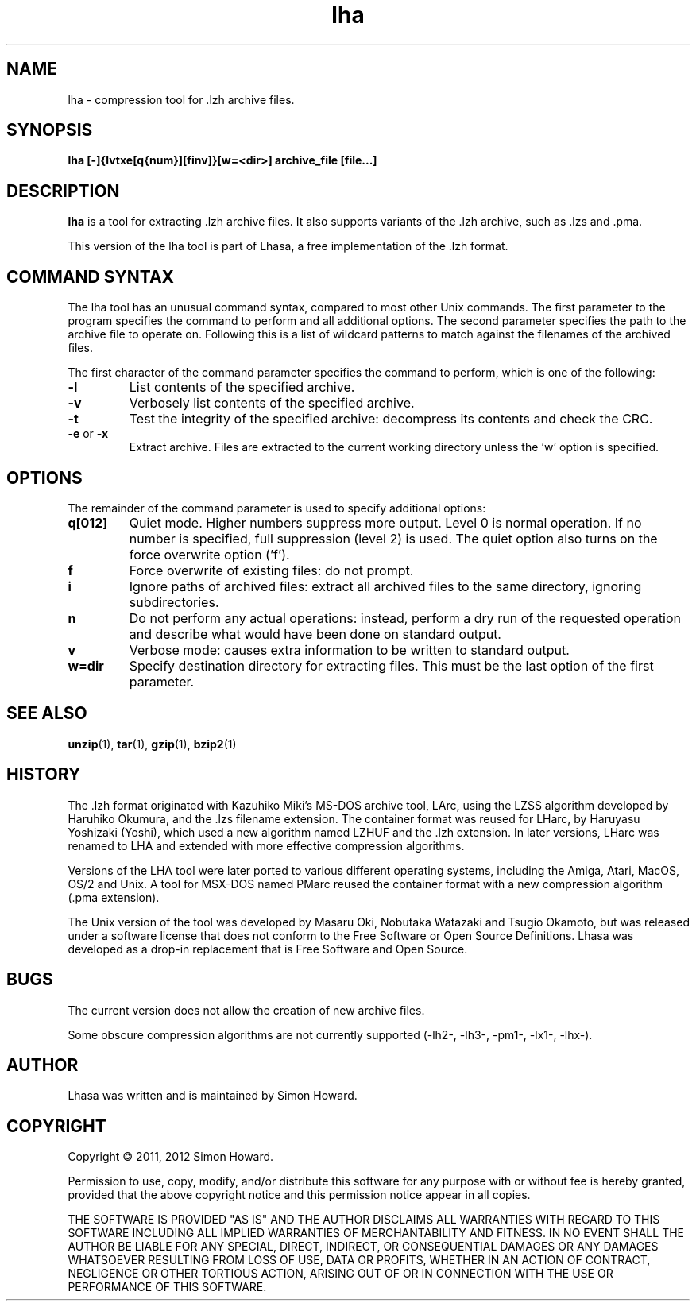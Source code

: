 .TH lha 1
.SH NAME
lha \- compression tool for .lzh archive files.
.SH SYNOPSIS
.B lha [-]{lvtxe[q{num}][finv]}[w=<dir>] archive_file [file...]
.SH DESCRIPTION
.PP
.B lha
is a tool for extracting .lzh archive files. It also supports variants
of the .lzh archive, such as .lzs and .pma.
.PP
This version of the lha tool is part of Lhasa, a free implementation
of the .lzh format.
.PP
.SH COMMAND SYNTAX
The lha tool has an unusual command syntax, compared to most other
Unix commands. The first parameter to the program specifies the command
to perform and all additional options. The second parameter specifies
the path to the archive file to operate on. Following this is a list
of wildcard patterns to match against the filenames of the archived
files.
.PP
The first character of the command parameter specifies the command to
perform, which is one of the following:
.TP
\fB-l\fR
List contents of the specified archive.
.TP
\fB-v\fR
Verbosely list contents of the specified archive.
.TP
\fB-t\fR
Test the integrity of the specified archive: decompress its contents and
check the CRC.
.TP
\fB-e\fR or \fB-x\fR
Extract archive. Files are extracted to the current working directory
unless the 'w' option is specified.
.PP
.SH OPTIONS
The remainder of the command parameter is used to specify additional
options:
.TP
\fBq[012]\fR
Quiet mode. Higher numbers suppress more output. Level 0 is normal
operation. If no number is specified, full suppression (level 2)
is used. The quiet option also turns on the force overwrite option
('f').
.TP
\fBf\fR
Force overwrite of existing files: do not prompt.
.TP
\fBi\fR
Ignore paths of archived files: extract all archived files to the
same directory, ignoring subdirectories.
.TP
\fBn\fR
Do not perform any actual operations: instead, perform a dry run of
the requested operation and describe what would have been done on
standard output.
.TP
\fBv\fR
Verbose mode: causes extra information to be written to standard
output.
.TP
\fBw=dir\fR
Specify destination directory for extracting files. This must be
the last option of the first parameter.
.SH SEE ALSO
\fBunzip\fR(1),
\fBtar\fR(1),
\fBgzip\fR(1),
\fBbzip2\fR(1)
.SH HISTORY
The .lzh format originated with Kazuhiko Miki's MS\-DOS archive tool,
LArc, using the LZSS algorithm developed by Haruhiko Okumura, and
the .lzs filename extension. The container format was reused for
LHarc, by Haruyasu Yoshizaki (Yoshi), which used a new algorithm
named LZHUF and the .lzh extension. In later versions, LHarc was
renamed to LHA and extended with more effective compression algorithms.
.PP
Versions of the LHA tool were later ported to various different
operating systems, including the Amiga, Atari, MacOS, OS/2 and Unix.
A tool for MSX\-DOS named PMarc reused the container format with a new
compression algorithm (.pma extension).
.PP
The Unix version of the tool was developed by Masaru Oki, Nobutaka
Watazaki and Tsugio Okamoto, but was released under a software
license that does not conform to the Free Software or Open Source
Definitions. Lhasa was developed as a drop\-in replacement that is
Free Software and Open Source.
.SH BUGS
The current version does not allow the creation of new archive files.
.PP
Some obscure compression algorithms are not currently supported
(\-lh2\-, \-lh3\-, \-pm1\-, \-lx1\-, \-lhx\-).
.SH AUTHOR
Lhasa was written and is maintained by Simon Howard.
.SH COPYRIGHT
Copyright \(co 2011, 2012 Simon Howard.
.PP
Permission to use, copy, modify, and/or distribute this software
for any purpose with or without fee is hereby granted, provided
that the above copyright notice and this permission notice appear
in all copies.
.PP
THE SOFTWARE IS PROVIDED "AS IS" AND THE AUTHOR DISCLAIMS ALL
WARRANTIES WITH REGARD TO THIS SOFTWARE INCLUDING ALL IMPLIED
WARRANTIES OF MERCHANTABILITY AND FITNESS. IN NO EVENT SHALL THE
AUTHOR BE LIABLE FOR ANY SPECIAL, DIRECT, INDIRECT, OR
CONSEQUENTIAL DAMAGES OR ANY DAMAGES WHATSOEVER RESULTING FROM
LOSS OF USE, DATA OR PROFITS, WHETHER IN AN ACTION OF CONTRACT,
NEGLIGENCE OR OTHER TORTIOUS ACTION, ARISING OUT OF OR IN
CONNECTION WITH THE USE OR PERFORMANCE OF THIS SOFTWARE.


